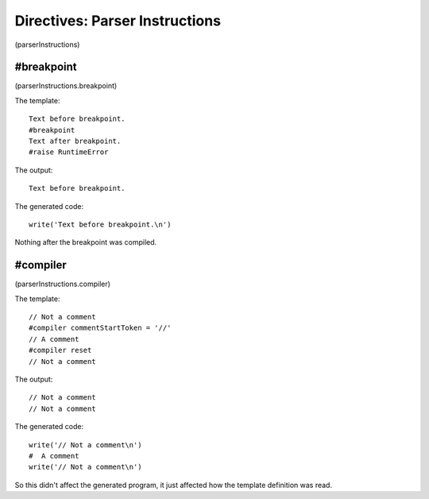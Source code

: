 Directives: Parser Instructions
===============================

(parserInstructions)

#breakpoint
-----------

(parserInstructions.breakpoint)

The template:

::

    Text before breakpoint.
    #breakpoint
    Text after breakpoint.
    #raise RuntimeError

The output:

::

    Text before breakpoint.

The generated code:

::

    write('Text before breakpoint.\n')

Nothing after the breakpoint was compiled.

#compiler
---------

(parserInstructions.compiler)

The template:

::

    // Not a comment
    #compiler commentStartToken = '//'
    // A comment
    #compiler reset
    // Not a comment

The output:

::

    // Not a comment
    // Not a comment

The generated code:

::

    write('// Not a comment\n')
    #  A comment
    write('// Not a comment\n')

So this didn't affect the generated program, it just affected how
the template definition was read.


